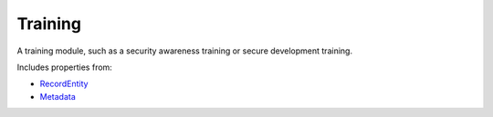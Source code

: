 Training
========

A training module, such as a security awareness training or secure development training.

Includes properties from:

* `RecordEntity <RecordEntity.html>`_
* `Metadata <Metadata.html>`_

